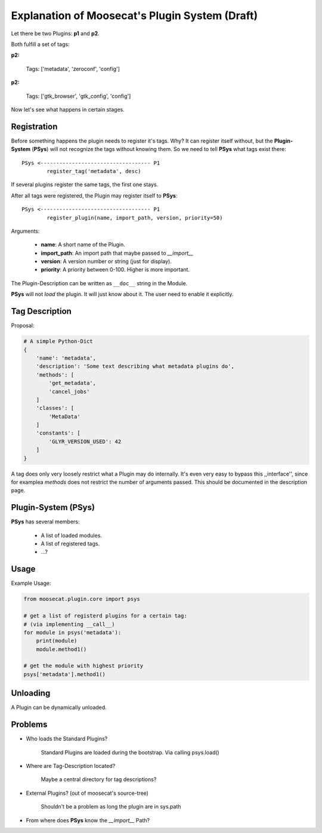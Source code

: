 Explanation of Moosecat's Plugin System (Draft)
===============================================

Let there be two Plugins: **p1** and **p2**.


Both fulfill a set of tags:

**p2:**

    Tags: ['metadata', 'zeroconf', 'config']

**p2:**

    Tags: ['gtk_browser', 'gtk_config', 'config']

Now let's see what happens in certain stages.

Registration
------------

Before something happens the plugin needs to register it's tags. Why?
It can register itself without, but the **Plugin-System** (**PSys**) will not
recognize the tags without knowing them. So we need to tell **PSys** what tags
exist there: ::

    PSys <----------------------------------- P1
            register_tag('metadata', desc)

If several plugins register the same tags, the first one stays.

After all tags were registered, the Plugin may register itself to **PSys**: ::

    PSys <----------------------------------- P1
            register_plugin(name, import_path, version, priority=50)

Arguments:

    * **name**: A short name of the Plugin.
    * **import_path**: An import path that maybe passed to *__import__*
    * **version**: A version number or string (just for display).
    * **priority**: A priority between 0-100. Higher is more important.

The Plugin-Description can be written as ``__doc__`` string in the Module.


**PSys** will not *load* the plugin. It will just know about it. The user need
to enable it explicitly. 

Tag Description
---------------

Proposal: 

.. code-block:: python

    # A simple Python-Dict
    {
        'name': 'metadata',
        'description': 'Some text describing what metadata plugins do',
        'methods': [
            'get_metadata',
            'cancel_jobs'
        ]
        'classes': [
            'MetaData'
        ]
        'constants': [
            'GLYR_VERSION_USED': 42
        ]
    }

A tag does only very loosely restrict what a Plugin may do internally.
It's even very easy to bypass this ,,interface'', since for examplea *methods* 
does not restrict the number of arguments passed. This should be documented in
the description page.

Plugin-System (**PSys**)
------------------------

**PSys** has several members:

    * A list of loaded modules.
    * A list of registered tags.
    * ...?

Usage
-----

Example Usage:

.. code-block:: python

    from moosecat.plugin.core import psys

    # get a list of registerd plugins for a certain tag:
    # (via implementing __call__)
    for module in psys('metadata'):
        print(module)
        module.method1()

    # get the module with highest priority
    psys['metadata'].method1()

Unloading
---------

A Plugin can be dynamically unloaded.

Problems
--------

* Who loads the Standard Plugins?

    Standard Plugins are loaded during the bootstrap. Via calling psys.load()

* Where are Tag-Description located?

    Maybe a central directory for tag descriptions?

* External Plugins? (out of moosecat's source-tree)

    Shouldn't be a problem as long the plugin are in sys.path

* From where does **PSys** know the *__import__* Path?


